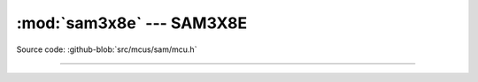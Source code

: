 :mod:`sam3x8e` --- SAM3X8E
==========================

.. module:: sam3x8e
   :synopsis: SAM3X8E.

Source code: :github-blob:`src/mcus/sam/mcu.h`

----------------------------------------------

.. doxygenfile:: mcus/sam/mcu.h
   :project: simba
